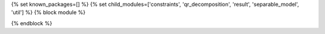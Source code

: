 ..
    Don't change known_packages.rst since it changes will be overwritten.
    If you want to change known_packages.rst you have to make the changes in
    known_packages_template.rst and run `make api_docs` afterwards.
    For changes to take effect you might also have to run `make clean_all`
    afterwards.

{% set known_packages=[] %}
{% set child_modules=['constraints', 'qr_decomposition', 'result', 'separable_model', 'util'] %}
{% block module %}

{% endblock %}
